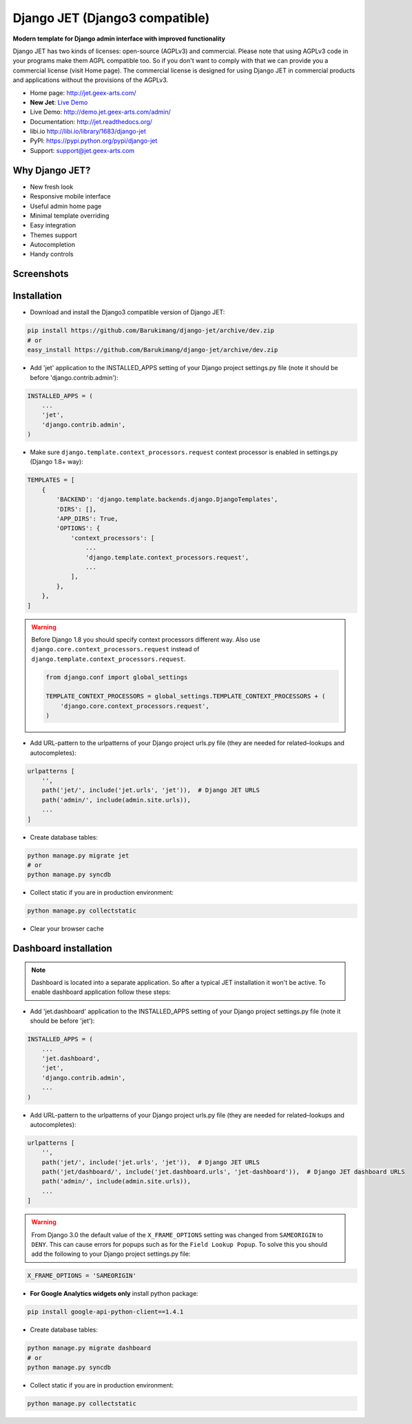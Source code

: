 ===============================
Django JET (Django3 compatible)
===============================

.. image:: https://travis-ci.org/geex-arts/django-jet.svg?branch=master
    :target: https://travis-ci.org/geex-arts/django-jet

**Modern template for Django admin interface with improved functionality**

Django JET has two kinds of licenses: open-source (AGPLv3) and commercial. Please note that using AGPLv3
code in your programs make them AGPL compatible too. So if you don't want to comply with that we can provide you a commercial
license (visit Home page). The commercial license is designed for using Django JET in commercial products
and applications without the provisions of the AGPLv3.

.. image:: https://raw.githubusercontent.com/geex-arts/jet/static/logo.png
    :width: 500px
    :height: 500px
    :scale: 50%
    :alt: Logo
    :align: center
    
* Home page: http://jet.geex-arts.com/
* **New Jet**: `Live Demo <https://app.jetadmin.io/demo?utm_source=jet&utm_medium=banner&utm_campaign=github&utm_content=link&utm_term=promo>`_
* Live Demo: http://demo.jet.geex-arts.com/admin/
* Documentation: http://jet.readthedocs.org/
* libi.io http://libi.io/library/1683/django-jet
* PyPI: https://pypi.python.org/pypi/django-jet
* Support: support@jet.geex-arts.com

Why Django JET?
===============

* New fresh look
* Responsive mobile interface
* Useful admin home page
* Minimal template overriding
* Easy integration
* Themes support
* Autocompletion
* Handy controls

Screenshots
===========

.. image:: https://raw.githubusercontent.com/geex-arts/django-jet/static/screen1_720.png
    :alt: Screenshot #1
    :align: center
    :target: https://raw.githubusercontent.com/geex-arts/django-jet/static/screen1.png
    
.. image:: https://raw.githubusercontent.com/geex-arts/django-jet/static/screen2_720.png
    :alt: Screenshot #2
    :align: center
    :target: https://raw.githubusercontent.com/geex-arts/django-jet/static/screen2.png
    
.. image:: https://raw.githubusercontent.com/geex-arts/django-jet/static/screen3_720.png
    :alt: Screenshot #3
    :align: center
    :target: https://raw.githubusercontent.com/geex-arts/django-jet/static/screen3.png

Installation
============

* Download and install the Django3 compatible version of Django JET:

.. code:: python

    pip install https://github.com/Barukimang/django-jet/archive/dev.zip
    # or
    easy_install https://github.com/Barukimang/django-jet/archive/dev.zip

* Add 'jet' application to the INSTALLED_APPS setting of your Django project settings.py file (note it should be before 'django.contrib.admin'):

.. code:: python

    INSTALLED_APPS = (
        ...
        'jet',
        'django.contrib.admin',
    )
        
* Make sure ``django.template.context_processors.request`` context processor is enabled in settings.py (Django 1.8+ way):

.. code:: python

    TEMPLATES = [
        {
            'BACKEND': 'django.template.backends.django.DjangoTemplates',
            'DIRS': [],
            'APP_DIRS': True,
            'OPTIONS': {
                'context_processors': [
                    ...
                    'django.template.context_processors.request',
                    ...
                ],
            },
        },
    ]

.. warning::
    Before Django 1.8 you should specify context processors different way. Also use ``django.core.context_processors.request`` instead of ``django.template.context_processors.request``.

    .. code:: python

        from django.conf import global_settings

        TEMPLATE_CONTEXT_PROCESSORS = global_settings.TEMPLATE_CONTEXT_PROCESSORS + (
            'django.core.context_processors.request',
        )

* Add URL-pattern to the urlpatterns of your Django project urls.py file (they are needed for related–lookups and autocompletes):

.. code:: python

    urlpatterns [
        '',
        path('jet/', include('jet.urls', 'jet')),  # Django JET URLS
        path('admin/', include(admin.site.urls)),
        ...
    ]

* Create database tables:

.. code:: python

    python manage.py migrate jet
    # or 
    python manage.py syncdb
        
* Collect static if you are in production environment:

.. code:: python

        python manage.py collectstatic
        
* Clear your browser cache

Dashboard installation
======================

.. note:: Dashboard is located into a separate application. So after a typical JET installation it won't be active.
          To enable dashboard application follow these steps:

* Add 'jet.dashboard' application to the INSTALLED_APPS setting of your Django project settings.py file (note it should be before 'jet'):

.. code:: python

    INSTALLED_APPS = (
        ...
        'jet.dashboard',
        'jet',
        'django.contrib.admin',
        ...
    )

* Add URL-pattern to the urlpatterns of your Django project urls.py file (they are needed for related–lookups and autocompletes):

.. code:: python

    urlpatterns [
        '',
        path('jet/', include('jet.urls', 'jet')),  # Django JET URLS
        path('jet/dashboard/', include('jet.dashboard.urls', 'jet-dashboard')),  # Django JET dashboard URLS
        path('admin/', include(admin.site.urls)),
        ...
    ]

.. warning::
    From Django 3.0 the default value of the ``X_FRAME_OPTIONS`` setting was changed from ``SAMEORIGIN`` to ``DENY``. This       can cause errors for popups such as for the ``Field Lookup Popup``. To solve this you should add the following to your       Django project settings.py file:
    
.. code:: python
        
        X_FRAME_OPTIONS = 'SAMEORIGIN'
        

* **For Google Analytics widgets only** install python package:

.. code::

    pip install google-api-python-client==1.4.1

* Create database tables:

.. code:: python

    python manage.py migrate dashboard
    # or
    python manage.py syncdb

* Collect static if you are in production environment:

.. code:: python

        python manage.py collectstatic
